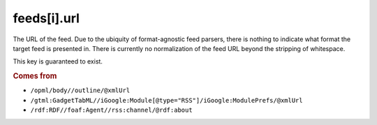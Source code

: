 feeds[i].url
============

The URL of the feed. Due to the ubiquity of format-agnostic feed parsers, there is nothing to indicate what format the target feed is presented in. There is currently no normalization of the feed URL beyond the stripping of whitespace.

This key is guaranteed to exist.

..  rubric:: Comes from

*   ``/opml/body//outline/@xmlUrl``
*   ``/gtml:GadgetTabML//iGoogle:Module[@type="RSS"]/iGoogle:ModulePrefs/@xmlUrl``
*   ``/rdf:RDF//foaf:Agent//rss:channel/@rdf:about``
